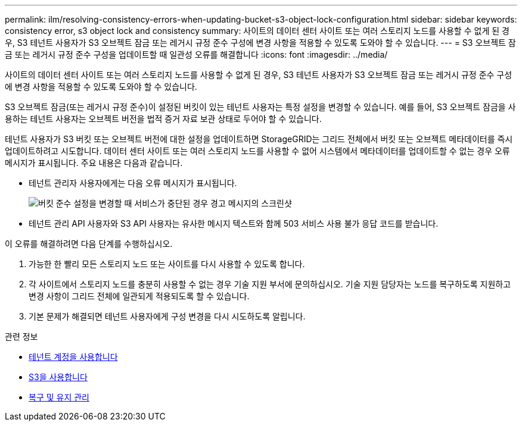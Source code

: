 ---
permalink: ilm/resolving-consistency-errors-when-updating-bucket-s3-object-lock-configuration.html 
sidebar: sidebar 
keywords: consistency error, s3 object lock and consistency 
summary: 사이트의 데이터 센터 사이트 또는 여러 스토리지 노드를 사용할 수 없게 된 경우, S3 테넌트 사용자가 S3 오브젝트 잠금 또는 레거시 규정 준수 구성에 변경 사항을 적용할 수 있도록 도와야 할 수 있습니다. 
---
= S3 오브젝트 잠금 또는 레거시 규정 준수 구성을 업데이트할 때 일관성 오류를 해결합니다
:icons: font
:imagesdir: ../media/


[role="lead"]
사이트의 데이터 센터 사이트 또는 여러 스토리지 노드를 사용할 수 없게 된 경우, S3 테넌트 사용자가 S3 오브젝트 잠금 또는 레거시 규정 준수 구성에 변경 사항을 적용할 수 있도록 도와야 할 수 있습니다.

S3 오브젝트 잠금(또는 레거시 규정 준수)이 설정된 버킷이 있는 테넌트 사용자는 특정 설정을 변경할 수 있습니다. 예를 들어, S3 오브젝트 잠금을 사용하는 테넌트 사용자는 오브젝트 버전을 법적 증거 자료 보관 상태로 두어야 할 수 있습니다.

테넌트 사용자가 S3 버킷 또는 오브젝트 버전에 대한 설정을 업데이트하면 StorageGRID는 그리드 전체에서 버킷 또는 오브젝트 메타데이터를 즉시 업데이트하려고 시도합니다. 데이터 센터 사이트 또는 여러 스토리지 노드를 사용할 수 없어 시스템에서 메타데이터를 업데이트할 수 없는 경우 오류 메시지가 표시됩니다. 주요 내용은 다음과 같습니다.

* 테넌트 관리자 사용자에게는 다음 오류 메시지가 표시됩니다.
+
image::../media/bucket_configure_compliance_consistency_error.gif[버킷 준수 설정을 변경할 때 서비스가 중단된 경우 경고 메시지의 스크린샷]

* 테넌트 관리 API 사용자와 S3 API 사용자는 유사한 메시지 텍스트와 함께 503 서비스 사용 불가 응답 코드를 받습니다.


이 오류를 해결하려면 다음 단계를 수행하십시오.

. 가능한 한 빨리 모든 스토리지 노드 또는 사이트를 다시 사용할 수 있도록 합니다.
. 각 사이트에서 스토리지 노드를 충분히 사용할 수 없는 경우 기술 지원 부서에 문의하십시오. 기술 지원 담당자는 노드를 복구하도록 지원하고 변경 사항이 그리드 전체에 일관되게 적용되도록 할 수 있습니다.
. 기본 문제가 해결되면 테넌트 사용자에게 구성 변경을 다시 시도하도록 알립니다.


.관련 정보
* xref:../tenant/index.adoc[테넌트 계정을 사용합니다]
* xref:../s3/index.adoc[S3을 사용합니다]
* xref:../maintain/index.adoc[복구 및 유지 관리]

